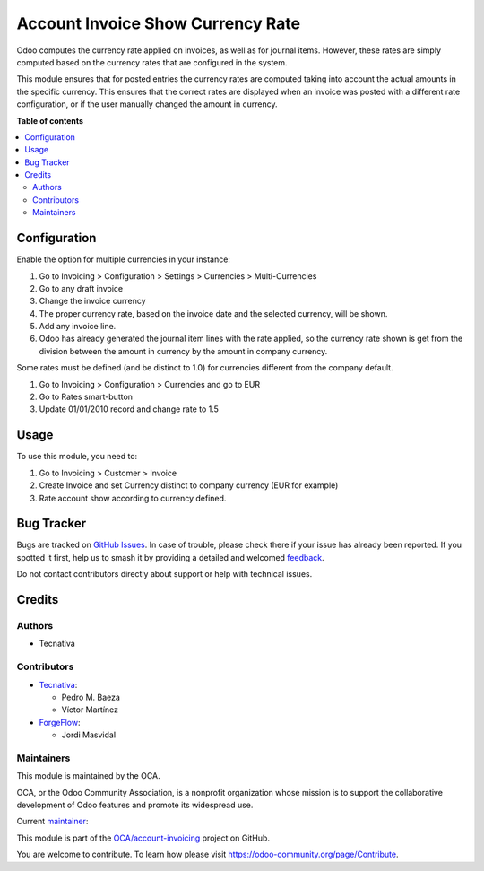 ==================================
Account Invoice Show Currency Rate
==================================

.. 
   !!!!!!!!!!!!!!!!!!!!!!!!!!!!!!!!!!!!!!!!!!!!!!!!!!!!
   !! This file is generated by oca-gen-addon-readme !!
   !! changes will be overwritten.                   !!
   !!!!!!!!!!!!!!!!!!!!!!!!!!!!!!!!!!!!!!!!!!!!!!!!!!!!
   !! source digest: sha256:9f77ee0ab5b39a670d3a6f6162c64cf595c51ae2dd2782fa01f188cd0fa97dc2
   !!!!!!!!!!!!!!!!!!!!!!!!!!!!!!!!!!!!!!!!!!!!!!!!!!!!

.. |badge1| image:: https://img.shields.io/badge/maturity-Beta-yellow.png
    :target: https://odoo-community.org/page/development-status
    :alt: Beta
.. |badge2| image:: https://img.shields.io/badge/licence-AGPL--3-blue.png
    :target: http://www.gnu.org/licenses/agpl-3.0-standalone.html
    :alt: License: AGPL-3
.. |badge3| image:: https://img.shields.io/badge/github-OCA%2Faccount--invoicing-lightgray.png?logo=github
    :target: https://github.com/OCA/account-invoicing/tree/18.0/account_invoice_show_currency_rate
    :alt: OCA/account-invoicing
.. |badge4| image:: https://img.shields.io/badge/weblate-Translate%20me-F47D42.png
    :target: https://translation.odoo-community.org/projects/account-invoicing-18-0/account-invoicing-18-0-account_invoice_show_currency_rate
    :alt: Translate me on Weblate
.. |badge5| image:: https://img.shields.io/badge/runboat-Try%20me-875A7B.png
    :target: https://runboat.odoo-community.org/builds?repo=OCA/account-invoicing&target_branch=18.0
    :alt: Try me on Runboat

|badge1| |badge2| |badge3| |badge4| |badge5|

Odoo computes the currency rate applied on invoices, as well as for
journal items. However, these rates are simply computed based on the
currency rates that are configured in the system.

This module ensures that for posted entries the currency rates are
computed taking into account the actual amounts in the specific
currency. This ensures that the correct rates are displayed when an
invoice was posted with a different rate configuration, or if the user
manually changed the amount in currency.

**Table of contents**

.. contents::
   :local:

Configuration
=============

Enable the option for multiple currencies in your instance:

1. Go to Invoicing > Configuration > Settings > Currencies >
   Multi-Currencies
2. Go to any draft invoice
3. Change the invoice currency
4. The proper currency rate, based on the invoice date and the selected
   currency, will be shown.
5. Add any invoice line.
6. Odoo has already generated the journal item lines with the rate
   applied, so the currency rate shown is get from the division between
   the amount in currency by the amount in company currency.

Some rates must be defined (and be distinct to 1.0) for currencies
different from the company default.

1. Go to Invoicing > Configuration > Currencies and go to EUR
2. Go to Rates smart-button
3. Update 01/01/2010 record and change rate to 1.5

Usage
=====

To use this module, you need to:

1. Go to Invoicing > Customer > Invoice
2. Create Invoice and set Currency distinct to company currency (EUR for
   example)
3. Rate account show according to currency defined.

Bug Tracker
===========

Bugs are tracked on `GitHub Issues <https://github.com/OCA/account-invoicing/issues>`_.
In case of trouble, please check there if your issue has already been reported.
If you spotted it first, help us to smash it by providing a detailed and welcomed
`feedback <https://github.com/OCA/account-invoicing/issues/new?body=module:%20account_invoice_show_currency_rate%0Aversion:%2018.0%0A%0A**Steps%20to%20reproduce**%0A-%20...%0A%0A**Current%20behavior**%0A%0A**Expected%20behavior**>`_.

Do not contact contributors directly about support or help with technical issues.

Credits
=======

Authors
-------

* Tecnativa

Contributors
------------

-  `Tecnativa <https://www.tecnativa.com>`__:

   -  Pedro M. Baeza
   -  Víctor Martínez

-  `ForgeFlow <https://www.forgeflow.com>`__:

   -  Jordi Masvidal

Maintainers
-----------

This module is maintained by the OCA.

.. image:: https://odoo-community.org/logo.png
   :alt: Odoo Community Association
   :target: https://odoo-community.org

OCA, or the Odoo Community Association, is a nonprofit organization whose
mission is to support the collaborative development of Odoo features and
promote its widespread use.

.. |maintainer-victoralmau| image:: https://github.com/victoralmau.png?size=40px
    :target: https://github.com/victoralmau
    :alt: victoralmau

Current `maintainer <https://odoo-community.org/page/maintainer-role>`__:

|maintainer-victoralmau| 

This module is part of the `OCA/account-invoicing <https://github.com/OCA/account-invoicing/tree/18.0/account_invoice_show_currency_rate>`_ project on GitHub.

You are welcome to contribute. To learn how please visit https://odoo-community.org/page/Contribute.

